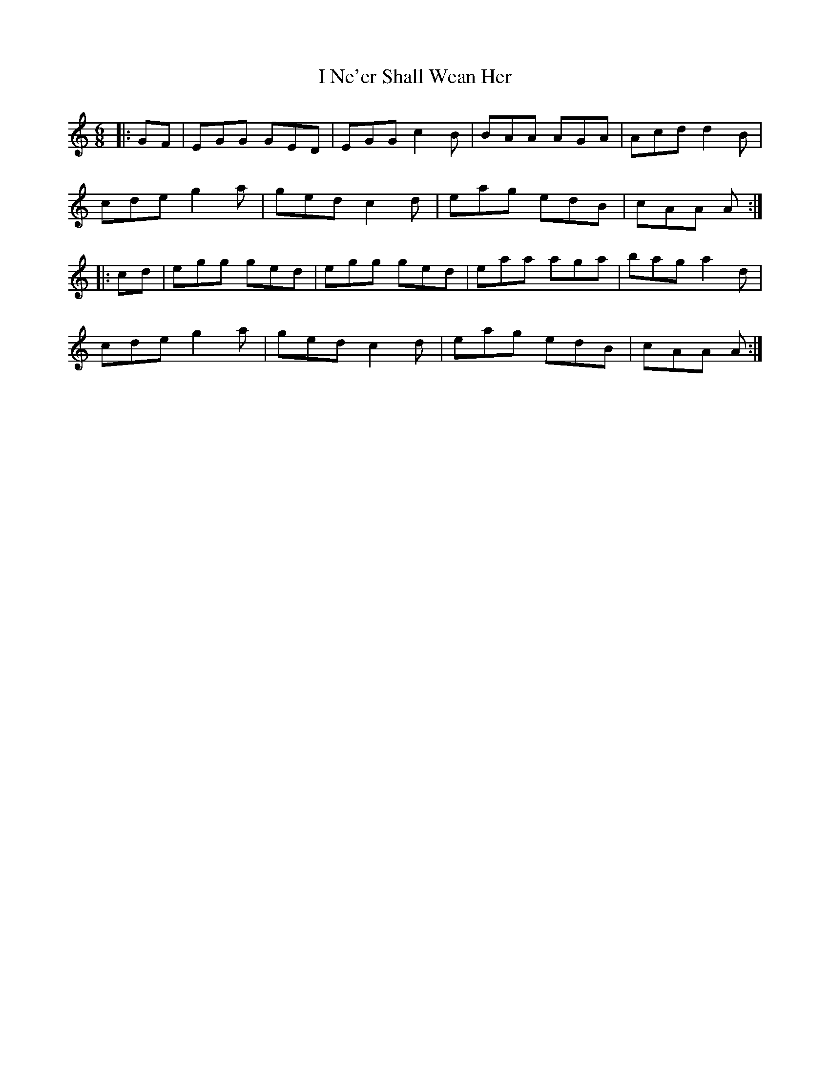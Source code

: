 X: 18575
T: I Ne'er Shall Wean Her
R: jig
M: 6/8
K: Cmajor
|:GF|EGG GED|EGG c2B|BAA AGA|Acd d2B|
cde g2a|ged c2d|eag edB|cAA A:|
|:cd|egg ged|egg ged|eaa aga|bag a2d|
cde g2a|ged c2d|eag edB|cAA A:|

